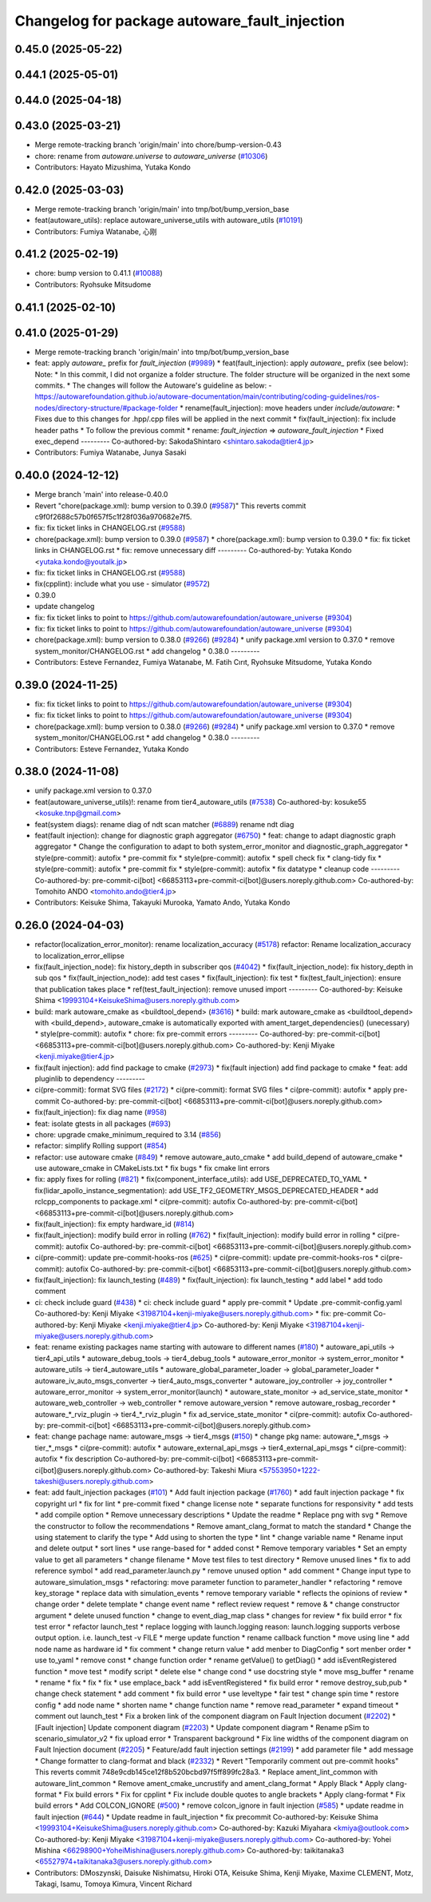 ^^^^^^^^^^^^^^^^^^^^^^^^^^^^^^^^^^^^^
Changelog for package autoware_fault_injection
^^^^^^^^^^^^^^^^^^^^^^^^^^^^^^^^^^^^^

0.45.0 (2025-05-22)
-------------------

0.44.1 (2025-05-01)
-------------------

0.44.0 (2025-04-18)
-------------------

0.43.0 (2025-03-21)
-------------------
* Merge remote-tracking branch 'origin/main' into chore/bump-version-0.43
* chore: rename from `autoware.universe` to `autoware_universe` (`#10306 <https://github.com/autowarefoundation/autoware_universe/issues/10306>`_)
* Contributors: Hayato Mizushima, Yutaka Kondo

0.42.0 (2025-03-03)
-------------------
* Merge remote-tracking branch 'origin/main' into tmp/bot/bump_version_base
* feat(autoware_utils): replace autoware_universe_utils with autoware_utils  (`#10191 <https://github.com/autowarefoundation/autoware_universe/issues/10191>`_)
* Contributors: Fumiya Watanabe, 心刚

0.41.2 (2025-02-19)
-------------------
* chore: bump version to 0.41.1 (`#10088 <https://github.com/autowarefoundation/autoware_universe/issues/10088>`_)
* Contributors: Ryohsuke Mitsudome

0.41.1 (2025-02-10)
-------------------

0.41.0 (2025-01-29)
-------------------
* Merge remote-tracking branch 'origin/main' into tmp/bot/bump_version_base
* feat: apply `autoware\_` prefix for `fault_injection` (`#9989 <https://github.com/autowarefoundation/autoware_universe/issues/9989>`_)
  * feat(fault_injection): apply `autoware\_` prefix (see below):
  Note:
  * In this commit, I did not organize a folder structure.
  The folder structure will be organized in the next some commits.
  * The changes will follow the Autoware's guideline as below:
  - https://autowarefoundation.github.io/autoware-documentation/main/contributing/coding-guidelines/ros-nodes/directory-structure/#package-folder
  * rename(fault_injection): move headers under `include/autoware`:
  * Fixes due to this changes for .hpp/.cpp files will be applied in the next commit
  * fix(fault_injection): fix include header paths
  * To follow the previous commit
  * rename: `fault_injection` => `autoware_fault_injection`
  * Fixed exec_depend
  ---------
  Co-authored-by: SakodaShintaro <shintaro.sakoda@tier4.jp>
* Contributors: Fumiya Watanabe, Junya Sasaki

0.40.0 (2024-12-12)
-------------------
* Merge branch 'main' into release-0.40.0
* Revert "chore(package.xml): bump version to 0.39.0 (`#9587 <https://github.com/autowarefoundation/autoware_universe/issues/9587>`_)"
  This reverts commit c9f0f2688c57b0f657f5c1f28f036a970682e7f5.
* fix: fix ticket links in CHANGELOG.rst (`#9588 <https://github.com/autowarefoundation/autoware_universe/issues/9588>`_)
* chore(package.xml): bump version to 0.39.0 (`#9587 <https://github.com/autowarefoundation/autoware_universe/issues/9587>`_)
  * chore(package.xml): bump version to 0.39.0
  * fix: fix ticket links in CHANGELOG.rst
  * fix: remove unnecessary diff
  ---------
  Co-authored-by: Yutaka Kondo <yutaka.kondo@youtalk.jp>
* fix: fix ticket links in CHANGELOG.rst (`#9588 <https://github.com/autowarefoundation/autoware_universe/issues/9588>`_)
* fix(cpplint): include what you use - simulator (`#9572 <https://github.com/autowarefoundation/autoware_universe/issues/9572>`_)
* 0.39.0
* update changelog
* fix: fix ticket links to point to https://github.com/autowarefoundation/autoware_universe (`#9304 <https://github.com/autowarefoundation/autoware_universe/issues/9304>`_)
* fix: fix ticket links to point to https://github.com/autowarefoundation/autoware_universe (`#9304 <https://github.com/autowarefoundation/autoware_universe/issues/9304>`_)
* chore(package.xml): bump version to 0.38.0 (`#9266 <https://github.com/autowarefoundation/autoware_universe/issues/9266>`_) (`#9284 <https://github.com/autowarefoundation/autoware_universe/issues/9284>`_)
  * unify package.xml version to 0.37.0
  * remove system_monitor/CHANGELOG.rst
  * add changelog
  * 0.38.0
  ---------
* Contributors: Esteve Fernandez, Fumiya Watanabe, M. Fatih Cırıt, Ryohsuke Mitsudome, Yutaka Kondo

0.39.0 (2024-11-25)
-------------------
* fix: fix ticket links to point to https://github.com/autowarefoundation/autoware_universe (`#9304 <https://github.com/autowarefoundation/autoware_universe/issues/9304>`_)
* fix: fix ticket links to point to https://github.com/autowarefoundation/autoware_universe (`#9304 <https://github.com/autowarefoundation/autoware_universe/issues/9304>`_)
* chore(package.xml): bump version to 0.38.0 (`#9266 <https://github.com/autowarefoundation/autoware_universe/issues/9266>`_) (`#9284 <https://github.com/autowarefoundation/autoware_universe/issues/9284>`_)
  * unify package.xml version to 0.37.0
  * remove system_monitor/CHANGELOG.rst
  * add changelog
  * 0.38.0
  ---------
* Contributors: Esteve Fernandez, Yutaka Kondo

0.38.0 (2024-11-08)
-------------------
* unify package.xml version to 0.37.0
* feat(autoware_universe_utils)!: rename from tier4_autoware_utils (`#7538 <https://github.com/autowarefoundation/autoware_universe/issues/7538>`_)
  Co-authored-by: kosuke55 <kosuke.tnp@gmail.com>
* feat(system diags): rename diag of ndt scan matcher (`#6889 <https://github.com/autowarefoundation/autoware_universe/issues/6889>`_)
  rename ndt diag
* feat(fault injection): change for diagnostic graph aggregator (`#6750 <https://github.com/autowarefoundation/autoware_universe/issues/6750>`_)
  * feat: change to adapt diagnostic graph aggregator
  * Change the configuration to adapt to both system_error_monitor and diagnostic_graph_aggregator
  * style(pre-commit): autofix
  * pre-commit fix
  * style(pre-commit): autofix
  * spell check fix
  * clang-tidy fix
  * style(pre-commit): autofix
  * pre-commit fix
  * style(pre-commit): autofix
  * fix datatype
  * cleanup code
  ---------
  Co-authored-by: pre-commit-ci[bot] <66853113+pre-commit-ci[bot]@users.noreply.github.com>
  Co-authored-by: Tomohito ANDO <tomohito.ando@tier4.jp>
* Contributors: Keisuke Shima, Takayuki Murooka, Yamato Ando, Yutaka Kondo

0.26.0 (2024-04-03)
-------------------
* refactor(localization_error_monitor): rename localization_accuracy (`#5178 <https://github.com/autowarefoundation/autoware_universe/issues/5178>`_)
  refactor: Rename localization_accuracy
  to localization_error_ellipse
* fix(fault_injection_node): fix history_depth in subscriber qos (`#4042 <https://github.com/autowarefoundation/autoware_universe/issues/4042>`_)
  * fix(fault_injection_node): fix history_depth in sub qos
  * fix(fault_injection_node): add test cases
  * fix(fault_injection): fix test
  * fix(test_fault_injection): ensure that publication takes place
  * ref(test_fault_injection): remove unused import
  ---------
  Co-authored-by: Keisuke Shima <19993104+KeisukeShima@users.noreply.github.com>
* build: mark autoware_cmake as <buildtool_depend> (`#3616 <https://github.com/autowarefoundation/autoware_universe/issues/3616>`_)
  * build: mark autoware_cmake as <buildtool_depend>
  with <build_depend>, autoware_cmake is automatically exported with ament_target_dependencies() (unecessary)
  * style(pre-commit): autofix
  * chore: fix pre-commit errors
  ---------
  Co-authored-by: pre-commit-ci[bot] <66853113+pre-commit-ci[bot]@users.noreply.github.com>
  Co-authored-by: Kenji Miyake <kenji.miyake@tier4.jp>
* fix(fault injection): add find package to cmake (`#2973 <https://github.com/autowarefoundation/autoware_universe/issues/2973>`_)
  * fix(fault injection) add find package to cmake
  * feat: add pluginlib to dependency
  ---------
* ci(pre-commit): format SVG files (`#2172 <https://github.com/autowarefoundation/autoware_universe/issues/2172>`_)
  * ci(pre-commit): format SVG files
  * ci(pre-commit): autofix
  * apply pre-commit
  Co-authored-by: pre-commit-ci[bot] <66853113+pre-commit-ci[bot]@users.noreply.github.com>
* fix(fault_injection): fix diag name (`#958 <https://github.com/autowarefoundation/autoware_universe/issues/958>`_)
* feat: isolate gtests in all packages (`#693 <https://github.com/autowarefoundation/autoware_universe/issues/693>`_)
* chore: upgrade cmake_minimum_required to 3.14 (`#856 <https://github.com/autowarefoundation/autoware_universe/issues/856>`_)
* refactor: simplify Rolling support (`#854 <https://github.com/autowarefoundation/autoware_universe/issues/854>`_)
* refactor: use autoware cmake (`#849 <https://github.com/autowarefoundation/autoware_universe/issues/849>`_)
  * remove autoware_auto_cmake
  * add build_depend of autoware_cmake
  * use autoware_cmake in CMakeLists.txt
  * fix bugs
  * fix cmake lint errors
* fix: apply fixes for rolling (`#821 <https://github.com/autowarefoundation/autoware_universe/issues/821>`_)
  * fix(component_interface_utils): add USE_DEPRECATED_TO_YAML
  * fix(lidar_apollo_instance_segmentation): add USE_TF2_GEOMETRY_MSGS_DEPRECATED_HEADER
  * add rclcpp_components to package.xml
  * ci(pre-commit): autofix
  Co-authored-by: pre-commit-ci[bot] <66853113+pre-commit-ci[bot]@users.noreply.github.com>
* fix(fault_injection): fix empty hardware_id (`#814 <https://github.com/autowarefoundation/autoware_universe/issues/814>`_)
* fix(fault_injection): modify build error in rolling (`#762 <https://github.com/autowarefoundation/autoware_universe/issues/762>`_)
  * fix(fault_injection): modify build error in rolling
  * ci(pre-commit): autofix
  Co-authored-by: pre-commit-ci[bot] <66853113+pre-commit-ci[bot]@users.noreply.github.com>
* ci(pre-commit): update pre-commit-hooks-ros (`#625 <https://github.com/autowarefoundation/autoware_universe/issues/625>`_)
  * ci(pre-commit): update pre-commit-hooks-ros
  * ci(pre-commit): autofix
  Co-authored-by: pre-commit-ci[bot] <66853113+pre-commit-ci[bot]@users.noreply.github.com>
* fix(fault_injection): fix launch_testing (`#489 <https://github.com/autowarefoundation/autoware_universe/issues/489>`_)
  * fix(fault_injection): fix launch_testing
  * add label
  * add todo comment
* ci: check include guard (`#438 <https://github.com/autowarefoundation/autoware_universe/issues/438>`_)
  * ci: check include guard
  * apply pre-commit
  * Update .pre-commit-config.yaml
  Co-authored-by: Kenji Miyake <31987104+kenji-miyake@users.noreply.github.com>
  * fix: pre-commit
  Co-authored-by: Kenji Miyake <kenji.miyake@tier4.jp>
  Co-authored-by: Kenji Miyake <31987104+kenji-miyake@users.noreply.github.com>
* feat: rename existing packages name starting with autoware to different names (`#180 <https://github.com/autowarefoundation/autoware_universe/issues/180>`_)
  * autoware_api_utils -> tier4_api_utils
  * autoware_debug_tools -> tier4_debug_tools
  * autoware_error_monitor -> system_error_monitor
  * autoware_utils -> tier4_autoware_utils
  * autoware_global_parameter_loader -> global_parameter_loader
  * autoware_iv_auto_msgs_converter -> tier4_auto_msgs_converter
  * autoware_joy_controller -> joy_controller
  * autoware_error_monitor -> system_error_monitor(launch)
  * autoware_state_monitor -> ad_service_state_monitor
  * autoware_web_controller -> web_controller
  * remove autoware_version
  * remove autoware_rosbag_recorder
  * autoware\_*_rviz_plugin -> tier4\_*_rviz_plugin
  * fix ad_service_state_monitor
  * ci(pre-commit): autofix
  Co-authored-by: pre-commit-ci[bot] <66853113+pre-commit-ci[bot]@users.noreply.github.com>
* feat: change pachage name: autoware_msgs -> tier4_msgs (`#150 <https://github.com/autowarefoundation/autoware_universe/issues/150>`_)
  * change pkg name: autoware\_*_msgs -> tier\_*_msgs
  * ci(pre-commit): autofix
  * autoware_external_api_msgs -> tier4_external_api_msgs
  * ci(pre-commit): autofix
  * fix description
  Co-authored-by: pre-commit-ci[bot] <66853113+pre-commit-ci[bot]@users.noreply.github.com>
  Co-authored-by: Takeshi Miura <57553950+1222-takeshi@users.noreply.github.com>
* feat: add fault_injection packages  (`#101 <https://github.com/autowarefoundation/autoware_universe/issues/101>`_)
  * Add fault injection package (`#1760 <https://github.com/autowarefoundation/autoware_universe/issues/1760>`_)
  * add fault injection package
  * fix copyright url
  * fix for lint
  * pre-commit fixed
  * change license note
  * separate functions for responsivity
  * add tests
  * add compile option
  * Remove unnecessary descriptions
  * Update the readme
  * Replace png with svg
  * Remove the constructor to follow the recommendations
  * Remove amant_clang_format to match the standard
  * Change the using statement to clarify the type
  * Add using to shorten the type
  * lint
  * change variable name
  * Rename input and delete output
  * sort lines
  * use range-based for
  * added const
  * Remove temporary variables
  * Set an empty value to get all parameters
  * change filename
  * Move test files to test directory
  * Remove unused lines
  * fix to add reference symbol
  * add read_parameter.launch.py
  * remove unused option
  * add comment
  * Change input type to autoware_simulation_msgs
  * refactoring: move parameter function to parameter_handler
  * refactoring
  * remove key_storage
  * replace data with simulation_events
  * remove temporary variable
  * reflects the opinions of review
  * change order
  * delete template
  * change event name
  * reflect review request
  * remove &
  * change constructor argument
  * delete unused function
  * change to event_diag_map class
  * changes for review
  * fix build error
  * fix test error
  * refactor launch_test
  * replace logging with launch.logging
  reason: launch.logging supports verbose output option.
  i.e. launch_test -v FILE
  * merge update function
  * rename callback function
  * move using line
  * add node name as hardware id
  * fix comment
  * change return value
  * add menber to DiagConfig
  * sort menber order
  * use to_yaml
  * remove const
  * change function order
  * rename getValue() to getDiag()
  * add isEventRegistered function
  * move test
  * modify script
  * delete else
  * change cond
  * use docstring style
  * move msg_buffer
  * rename
  * rename
  * fix
  * fix
  * fix
  * use emplace_back
  * add isEventRegistered
  * fix build error
  * remove destroy_sub,pub
  * change check statement
  * add comment
  * fix build error
  * use leveltype
  * fair test
  * change spin time
  * restore config
  * add node name
  * shorten name
  * change function name
  * remove read_parameter
  * expand timeout
  * comment out launch_test
  * Fix a broken link of the component diagram on Fault Injection document (`#2202 <https://github.com/autowarefoundation/autoware_universe/issues/2202>`_)
  * [Fault injection] Update component diagram (`#2203 <https://github.com/autowarefoundation/autoware_universe/issues/2203>`_)
  * Update component diagram
  * Rename pSim to scenario_simulator_v2
  * fix upload error
  * Transparent background
  * Fix line widths of the component diagram on Fault Injection document (`#2205 <https://github.com/autowarefoundation/autoware_universe/issues/2205>`_)
  * Feature/add fault injection settings (`#2199 <https://github.com/autowarefoundation/autoware_universe/issues/2199>`_)
  * add parameter file
  * add message
  * Change formatter to clang-format and black (`#2332 <https://github.com/autowarefoundation/autoware_universe/issues/2332>`_)
  * Revert "Temporarily comment out pre-commit hooks"
  This reverts commit 748e9cdb145ce12f8b520bcbd97f5ff899fc28a3.
  * Replace ament_lint_common with autoware_lint_common
  * Remove ament_cmake_uncrustify and ament_clang_format
  * Apply Black
  * Apply clang-format
  * Fix build errors
  * Fix for cpplint
  * Fix include double quotes to angle brackets
  * Apply clang-format
  * Fix build errors
  * Add COLCON_IGNORE (`#500 <https://github.com/autowarefoundation/autoware_universe/issues/500>`_)
  * remove colcon_ignore in fault injection (`#585 <https://github.com/autowarefoundation/autoware_universe/issues/585>`_)
  * update readme in fault injection (`#644 <https://github.com/autowarefoundation/autoware_universe/issues/644>`_)
  * Update readme in fault_injection
  * fix precommit
  Co-authored-by: Keisuke Shima <19993104+KeisukeShima@users.noreply.github.com>
  Co-authored-by: Kazuki Miyahara <kmiya@outlook.com>
  Co-authored-by: Kenji Miyake <31987104+kenji-miyake@users.noreply.github.com>
  Co-authored-by: Yohei Mishina <66298900+YoheiMishina@users.noreply.github.com>
  Co-authored-by: taikitanaka3 <65527974+taikitanaka3@users.noreply.github.com>
* Contributors: DMoszynski, Daisuke Nishimatsu, Hiroki OTA, Keisuke Shima, Kenji Miyake, Maxime CLEMENT, Motz, Takagi, Isamu, Tomoya Kimura, Vincent Richard
